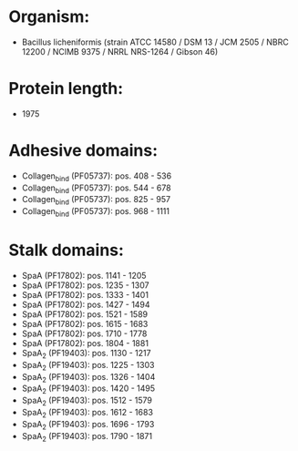* Organism:
- Bacillus licheniformis (strain ATCC 14580 / DSM 13 / JCM 2505 / NBRC 12200 / NCIMB 9375 / NRRL NRS-1264 / Gibson 46)
* Protein length:
- 1975
* Adhesive domains:
- Collagen_bind (PF05737): pos. 408 - 536
- Collagen_bind (PF05737): pos. 544 - 678
- Collagen_bind (PF05737): pos. 825 - 957
- Collagen_bind (PF05737): pos. 968 - 1111
* Stalk domains:
- SpaA (PF17802): pos. 1141 - 1205
- SpaA (PF17802): pos. 1235 - 1307
- SpaA (PF17802): pos. 1333 - 1401
- SpaA (PF17802): pos. 1427 - 1494
- SpaA (PF17802): pos. 1521 - 1589
- SpaA (PF17802): pos. 1615 - 1683
- SpaA (PF17802): pos. 1710 - 1778
- SpaA (PF17802): pos. 1804 - 1881
- SpaA_2 (PF19403): pos. 1130 - 1217
- SpaA_2 (PF19403): pos. 1225 - 1303
- SpaA_2 (PF19403): pos. 1326 - 1404
- SpaA_2 (PF19403): pos. 1420 - 1495
- SpaA_2 (PF19403): pos. 1512 - 1579
- SpaA_2 (PF19403): pos. 1612 - 1683
- SpaA_2 (PF19403): pos. 1696 - 1793
- SpaA_2 (PF19403): pos. 1790 - 1871

